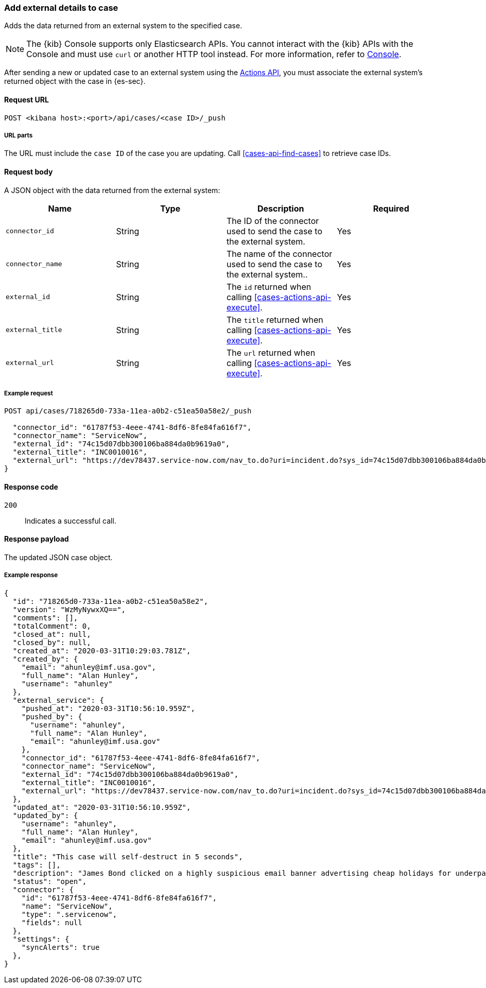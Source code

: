 [[cases-api-associate-sn-incident]]
=== Add external details to case

Adds the data returned from an external system to the specified case.

NOTE: The {kib} Console supports only Elasticsearch APIs. You cannot interact with the {kib} APIs with the Console and must use `curl` or another HTTP tool instead. For more information, refer to https://www.elastic.co/guide/en/kibana/current/console-kibana.html[Console].

After sending a new or updated case to an external system using the
<<cases-actions-api-execute, Actions API>>, you must associate
the external system's returned object with the case in {es-sec}.

==== Request URL

`POST <kibana host>:<port>/api/cases/<case ID>/_push`

===== URL parts

The URL must include the `case ID` of the case you are updating. Call
<<cases-api-find-cases>> to retrieve case IDs.

==== Request body

A JSON object with the data returned from the external system:

[width="100%",options="header"]
|==============================================
|Name |Type |Description |Required

|`connector_id` |String |The ID of the connector used to send the case to the
external system. |Yes
|`connector_name` |String |The name of the connector used to send the case to
the external system.. |Yes
|`external_id` |String |The `id` returned when calling
<<cases-actions-api-execute>>. |Yes
|`external_title` |String |The `title` returned when calling
<<cases-actions-api-execute>>. |Yes
|`external_url` |String |The `url` returned when calling
<<cases-actions-api-execute>>. |Yes
|==============================================

===== Example request

[source,sh]
--------------------------------------------------
POST api/cases/718265d0-733a-11ea-a0b2-c51ea50a58e2/_push

  "connector_id": "61787f53-4eee-4741-8df6-8fe84fa616f7",
  "connector_name": "ServiceNow",
  "external_id": "74c15d07dbb300106ba884da0b9619a0",
  "external_title": "INC0010016",
  "external_url": "https://dev78437.service-now.com/nav_to.do?uri=incident.do?sys_id=74c15d07dbb300106ba884da0b9619a0"
}
--------------------------------------------------
// KIBANA

==== Response code

`200`::
   Indicates a successful call.

==== Response payload

The updated JSON case object.

===== Example response

[source,json]
--------------------------------------------------
{
  "id": "718265d0-733a-11ea-a0b2-c51ea50a58e2",
  "version": "WzMyNywxXQ==",
  "comments": [],
  "totalComment": 0,
  "closed_at": null,
  "closed_by": null,
  "created_at": "2020-03-31T10:29:03.781Z",
  "created_by": {
    "email": "ahunley@imf.usa.gov",
    "full_name": "Alan Hunley",
    "username": "ahunley"
  },
  "external_service": {
    "pushed_at": "2020-03-31T10:56:10.959Z",
    "pushed_by": {
      "username": "ahunley",
      "full_name": "Alan Hunley",
      "email": "ahunley@imf.usa.gov"
    },
    "connector_id": "61787f53-4eee-4741-8df6-8fe84fa616f7",
    "connector_name": "ServiceNow",
    "external_id": "74c15d07dbb300106ba884da0b9619a0",
    "external_title": "INC0010016",
    "external_url": "https://dev78437.service-now.com/nav_to.do?uri=incident.do?sys_id=74c15d07dbb300106ba884da0b9619a0"
  },
  "updated_at": "2020-03-31T10:56:10.959Z",
  "updated_by": {
    "username": "ahunley",
    "full_name": "Alan Hunley",
    "email": "ahunley@imf.usa.gov"
  },
  "title": "This case will self-destruct in 5 seconds",
  "tags": [],
  "description": "James Bond clicked on a highly suspicious email banner advertising cheap holidays for underpaid civil servants.",
  "status": "open",
  "connector": {
    "id": "61787f53-4eee-4741-8df6-8fe84fa616f7",
    "name": "ServiceNow",
    "type": ".servicenow",
    "fields": null
  },
  "settings": {
    "syncAlerts": true
  },
}
--------------------------------------------------
